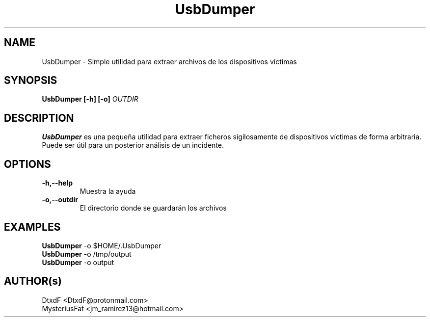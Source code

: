 .TH UsbDumper 1 2020-04-16 "UsbDumper 2.0" "Manual básico de UsbDumper"

.SH NAME
UsbDumper - Simple utilidad para extraer archivos de los dispositivos víctimas

.SH SYNOPSIS
.BI "UsbDumper [-h] [-o] " "OUTDIR"

.SH DESCRIPTION
.PP
.B UsbDumper
es una pequeña utilidad para extraer ficheros sigilosamente de dispositivos víctimas de forma arbitraria. Puede ser útil para un posterior análisis de un incidente.

.SH OPTIONS
.TP
.B -h,--help
Muestra la ayuda

.TP
.B -o,--outdir
El directorio donde se guardarán los archivos

.SH EXAMPLES
.B UsbDumper
-o $HOME/.UsbDumper
.br
.B UsbDumper
-o /tmp/output
.br
.B UsbDumper
-o output

.SH AUTHOR(s)
DtxdF <DtxdF@protonmail.com>
.br
MysteriusFat <jm_ramirez13@hotmail.com>
